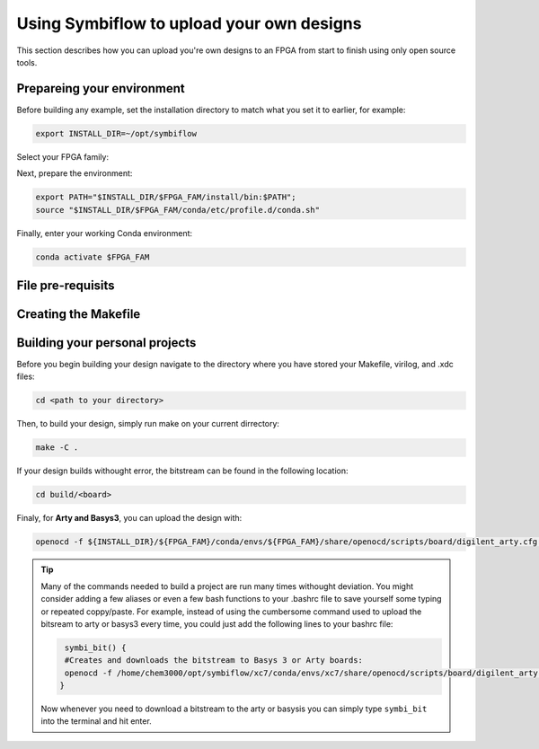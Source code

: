 Using Symbiflow to upload your own designs
===========================================

This section describes how you can upload you're own designs to an FPGA from start to finish using only open source tools.

Prepareing your environment
----------------------------
Before building any example, set the installation directory to match what you
set it to earlier, for example:

.. code-block:: bash
   :name: export-install-dir

   export INSTALL_DIR=~/opt/symbiflow

Select your FPGA family:

.. tabs::

   .. group-tab:: Artix-7

      .. code-block:: bash
         :name: fpga-fam-xc7

         FPGA_FAM="xc7"

   .. group-tab:: EOS S3

      .. code-block:: bash
         :name: fpga-fam-eos-s3

         FPGA_FAM="eos-s3"

Next, prepare the environment:

.. code-block:: bash
   :name: conda-prep-env

   export PATH="$INSTALL_DIR/$FPGA_FAM/install/bin:$PATH";
   source "$INSTALL_DIR/$FPGA_FAM/conda/etc/profile.d/conda.sh"

Finally, enter your working Conda environment:

.. code-block:: bash
   :name: conda-act-env

   conda activate $FPGA_FAM


File pre-requisits
-------------------



Creating the Makefile
----------------------


Building your personal projects
-------------------------------
Before you begin building your design navigate to the directory where you have stored your Makefile, virilog, and .xdc files:

.. code-block:: bash
   :name: your-directory

   cd <path to your directory>

Then, to build your design, simply run make on your current dirrectory: 

.. code-block:: bash
   :name: run-make

   make -C .


If your design builds withought error, the bitstream can be found in the following location:

.. code-block:: bash

   cd build/<board>

Finaly, for **Arty and Basys3**, you can upload the design with:

.. code-block:: bash

   openocd -f ${INSTALL_DIR}/${FPGA_FAM}/conda/envs/${FPGA_FAM}/share/openocd/scripts/board/digilent_arty.cfg -c "init; pld load 0 top.bit; exit"


.. tip::
    Many of the commands needed to build a project are run many times withought deviation. You might consider adding a few aliases or even a few bash functions to your .bashrc file to save yourself some typing or repeated coppy/paste. 
    For example, instead of using the cumbersome command used to upload the bitsream to arty or basys3 every time, you could just add the following lines to your bashrc file:
    
    .. code-block:: bash
       :name: bash-functions

        symbi_bit() { 
        #Creates and downloads the bitstream to Basys 3 or Arty boards:
        openocd -f /home/chem3000/opt/symbiflow/xc7/conda/envs/xc7/share/openocd/scripts/board/digilent_arty.cfg -c "init; pld load 0 top.bit; exit"
       }

    Now whenever you need to download a bitstream to the arty or basysis you can simply type ``symbi_bit`` into the terminal and hit enter.

